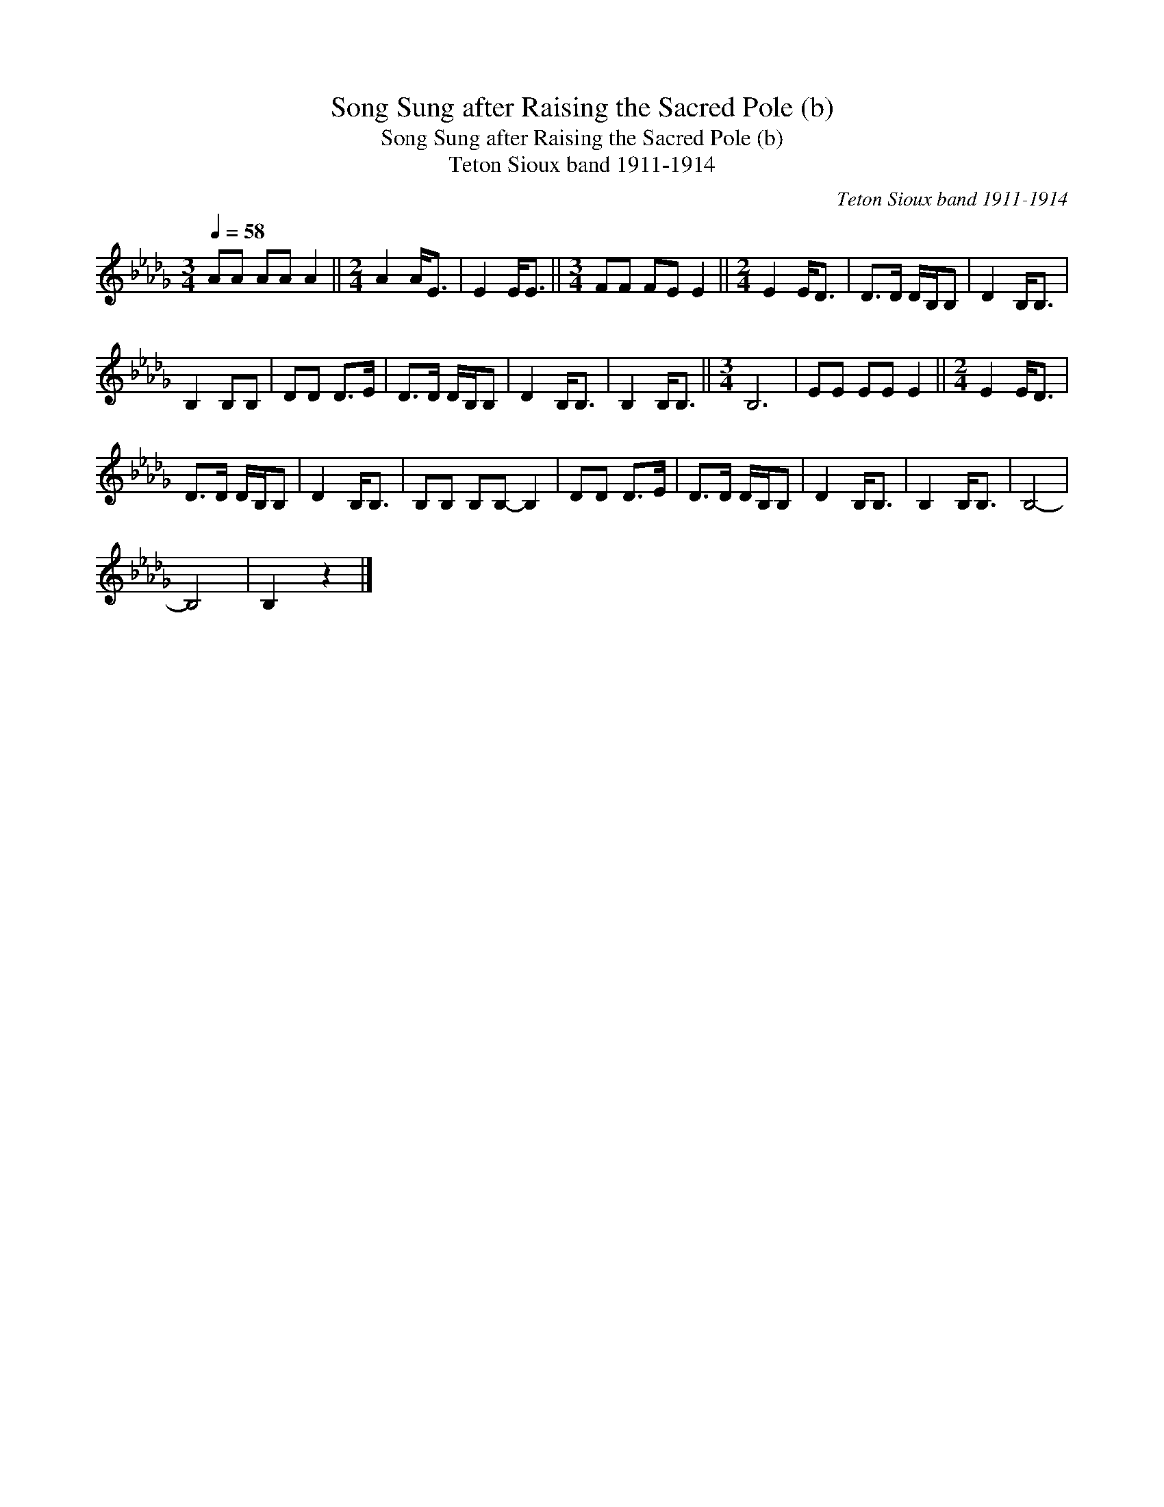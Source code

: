 X:1
T:Song Sung after Raising the Sacred Pole (b)
T:Song Sung after Raising the Sacred Pole (b)
T:Teton Sioux band 1911-1914
C:Teton Sioux band 1911-1914
L:1/8
Q:1/4=58
M:3/4
K:Db
V:1 treble 
V:1
 AA AA A2 ||[M:2/4] A2 A<E | E2 E<E ||[M:3/4] FF FE E2 ||[M:2/4] E2 E<D | D>D D/B,/B, | D2 B,<B, | %7
 B,2 B,B, | DD D>E | D>D D/B,/B, | D2 B,<B, | B,2 B,<B, ||[M:3/4] B,6 | EE EE E2 ||[M:2/4] E2 E<D | %15
 D>D D/B,/B, | D2 B,<B, | B,B, B,B,- B,2 | DD D>E | D>D D/B,/B, | D2 B,<B, | B,2 B,<B, | B,4- | %23
 B,4 | B,2 z2 |] %25

